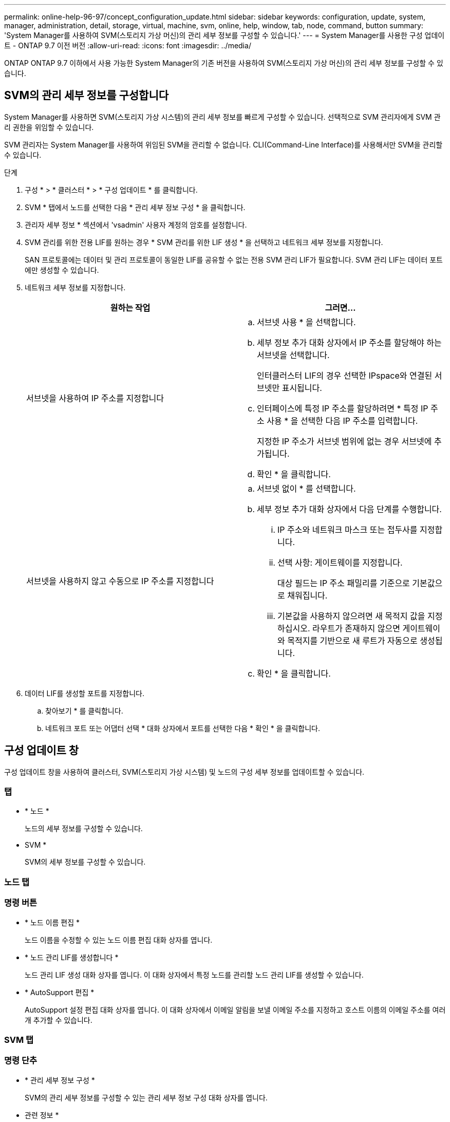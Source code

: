---
permalink: online-help-96-97/concept_configuration_update.html 
sidebar: sidebar 
keywords: configuration, update, system, manager, administration, detail, storage, virtual, machine, svm, online, help, window, tab, node, command, button 
summary: 'System Manager를 사용하여 SVM(스토리지 가상 머신)의 관리 세부 정보를 구성할 수 있습니다.' 
---
= System Manager를 사용한 구성 업데이트 - ONTAP 9.7 이전 버전
:allow-uri-read: 
:icons: font
:imagesdir: ../media/


[role="lead"]
ONTAP ONTAP 9.7 이하에서 사용 가능한 System Manager의 기존 버전을 사용하여 SVM(스토리지 가상 머신)의 관리 세부 정보를 구성할 수 있습니다.



== SVM의 관리 세부 정보를 구성합니다

System Manager를 사용하면 SVM(스토리지 가상 시스템)의 관리 세부 정보를 빠르게 구성할 수 있습니다. 선택적으로 SVM 관리자에게 SVM 관리 권한을 위임할 수 있습니다.

SVM 관리자는 System Manager를 사용하여 위임된 SVM을 관리할 수 없습니다. CLI(Command-Line Interface)를 사용해서만 SVM을 관리할 수 있습니다.

.단계
. 구성 * > * 클러스터 * > * 구성 업데이트 * 를 클릭합니다.
. SVM * 탭에서 노드를 선택한 다음 * 관리 세부 정보 구성 * 을 클릭합니다.
. 관리자 세부 정보 * 섹션에서 'vsadmin' 사용자 계정의 암호를 설정합니다.
. SVM 관리를 위한 전용 LIF를 원하는 경우 * SVM 관리를 위한 LIF 생성 * 을 선택하고 네트워크 세부 정보를 지정합니다.
+
SAN 프로토콜에는 데이터 및 관리 프로토콜이 동일한 LIF를 공유할 수 없는 전용 SVM 관리 LIF가 필요합니다. SVM 관리 LIF는 데이터 포트에만 생성할 수 있습니다.

. 네트워크 세부 정보를 지정합니다.
+
|===
| 원하는 작업 | 그러면... 


 a| 
서브넷을 사용하여 IP 주소를 지정합니다
 a| 
.. 서브넷 사용 * 을 선택합니다.
.. 세부 정보 추가 대화 상자에서 IP 주소를 할당해야 하는 서브넷을 선택합니다.
+
인터클러스터 LIF의 경우 선택한 IPspace와 연결된 서브넷만 표시됩니다.

.. 인터페이스에 특정 IP 주소를 할당하려면 * 특정 IP 주소 사용 * 을 선택한 다음 IP 주소를 입력합니다.
+
지정한 IP 주소가 서브넷 범위에 없는 경우 서브넷에 추가됩니다.

.. 확인 * 을 클릭합니다.




 a| 
서브넷을 사용하지 않고 수동으로 IP 주소를 지정합니다
 a| 
.. 서브넷 없이 * 를 선택합니다.
.. 세부 정보 추가 대화 상자에서 다음 단계를 수행합니다.
+
... IP 주소와 네트워크 마스크 또는 접두사를 지정합니다.
... 선택 사항: 게이트웨이를 지정합니다.
+
대상 필드는 IP 주소 패밀리를 기준으로 기본값으로 채워집니다.

... 기본값을 사용하지 않으려면 새 목적지 값을 지정하십시오. 라우트가 존재하지 않으면 게이트웨이와 목적지를 기반으로 새 루트가 자동으로 생성됩니다.


.. 확인 * 을 클릭합니다.


|===
. 데이터 LIF를 생성할 포트를 지정합니다.
+
.. 찾아보기 * 를 클릭합니다.
.. 네트워크 포트 또는 어댑터 선택 * 대화 상자에서 포트를 선택한 다음 * 확인 * 을 클릭합니다.






== 구성 업데이트 창

구성 업데이트 창을 사용하여 클러스터, SVM(스토리지 가상 시스템) 및 노드의 구성 세부 정보를 업데이트할 수 있습니다.



=== 탭

* * 노드 *
+
노드의 세부 정보를 구성할 수 있습니다.

* SVM *
+
SVM의 세부 정보를 구성할 수 있습니다.





=== 노드 탭



=== 명령 버튼

* * 노드 이름 편집 *
+
노드 이름을 수정할 수 있는 노드 이름 편집 대화 상자를 엽니다.

* * 노드 관리 LIF를 생성합니다 *
+
노드 관리 LIF 생성 대화 상자를 엽니다. 이 대화 상자에서 특정 노드를 관리할 노드 관리 LIF를 생성할 수 있습니다.

* * AutoSupport 편집 *
+
AutoSupport 설정 편집 대화 상자를 엽니다. 이 대화 상자에서 이메일 알림을 보낼 이메일 주소를 지정하고 호스트 이름의 이메일 주소를 여러 개 추가할 수 있습니다.





=== SVM 탭



=== 명령 단추

* * 관리 세부 정보 구성 *
+
SVM의 관리 세부 정보를 구성할 수 있는 관리 세부 정보 구성 대화 상자를 엽니다.



* 관련 정보 *

xref:task_creating_cluster.adoc[클러스터 생성]

xref:task_setting_up_network_when_ip_address_range_is_disabled.adoc[IP 주소 범위가 비활성화된 경우 네트워크 설정]
